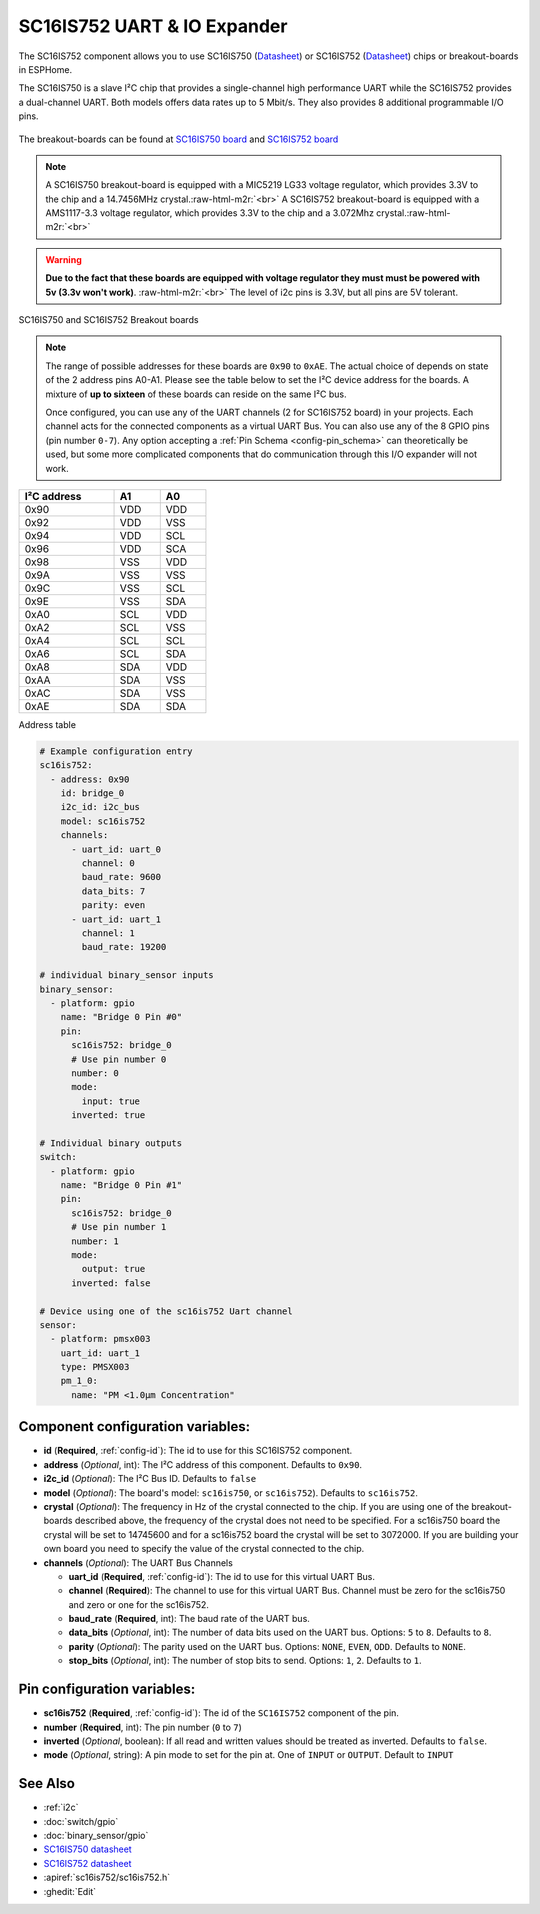 SC16IS752 UART & IO Expander
============================


.. seo::
    :description: Instructions for setting up SC16IS752 I²C Component in ESPHome.
    :image: sc16is752.png

.. role:: raw-html-m2r(raw)
   :format: html

The SC16IS752 component allows you to use SC16IS750
(`Datasheet <https://www.nxp.com/docs/en/data-sheet/SC16IS740_750_760.pdf>`__)
or SC16IS752 (`Datasheet <https://www.nxp.com/docs/en/data-sheet/SC16IS752_SC16IS762.pdf>`__)
chips or breakout-boards in ESPHome. 

The SC16IS750 is a slave I²C chip that provides a single-channel high
performance UART while the SC16IS752 provides a dual-channel UART. 
Both models offers data rates up to 5 Mbit/s. They also provides 8 additional 
programmable I/O pins. 

.. figure:: images/sc16is752-bd.png
  :align: center

The breakout-boards can be found at
`SC16IS750 board <https://www.aliexpress.com/premium/sc16is750-board.html>`__
and `SC16IS752 board <https://www.aliexpress.com/premium/sc16is752-board.html>`__

.. note:: 
  A SC16IS750 breakout-board is equipped with a MIC5219 LG33 voltage regulator, 
  which provides 3.3V to the chip and a 14.7456MHz crystal.\ :raw-html-m2r:`<br>`
  A SC16IS752 breakout-board is equipped with a AMS1117-3.3 voltage regulator, 
  which provides 3.3V to the chip and a 3.072Mhz crystal.\ :raw-html-m2r:`<br>`

.. warning:: 
  **Due to the fact that these boards are equipped with voltage regulator they must 
  must be powered with 5v (3.3v won't work)**. \ :raw-html-m2r:`<br>`
  The level of i2c pins is 3.3V, but all pins are 5V tolerant.

.. figure:: images/sc16is750-752.png
  :align: center

  SC16IS750 and SC16IS752 Breakout boards
.. note:: 
  The range of possible addresses for these boards are ``0x90`` to ``0xAE``.
  The actual choice of  depends on state of the 2 address pins A0-A1. 
  Please see the table below to set the I²C device address for the boards.
  A mixture of **up to sixteen** of these boards can reside on the same I²C bus.

  Once configured, you can use any of the UART channels (2 for SC16IS752
  board) in your projects. Each channel acts for the connected components as a 
  virtual UART Bus. You can also use any of the 8 GPIO pins (pin number ``0-7``). 
  Any option accepting a :ref:`Pin Schema <config-pin_schema>` can theoretically 
  be used, but some more complicated components that do communication through 
  this I/O expander will not work.

.. list-table::
   :header-rows: 1
   :width: 300px
   :align: left

   * - I²C address
     - A1
     - A0
   * - 0x90
     - VDD
     - VDD
   * - 0x92
     - VDD
     - VSS
   * - 0x94
     - VDD
     - SCL
   * - 0x96
     - VDD
     - SCA
   * - 0x98
     - VSS
     - VDD
   * - 0x9A
     - VSS
     - VSS
   * - 0x9C
     - VSS
     - SCL
   * - 0x9E
     - VSS
     - SDA
   * - 0xA0
     - SCL
     - VDD
   * - 0xA2
     - SCL
     - VSS
   * - 0xA4
     - SCL
     - SCL
   * - 0xA6
     - SCL
     - SDA
   * - 0xA8
     - SDA
     - VDD
   * - 0xAA
     - SDA
     - VSS
   * - 0xAC
     - SDA
     - VSS
   * - 0xAE
     - SDA
     - SDA

Address table

.. code-block:: yaml

    # Example configuration entry
    sc16is752:
      - address: 0x90
        id: bridge_0
        i2c_id: i2c_bus
        model: sc16is752
        channels: 
          - uart_id: uart_0
            channel: 0
            baud_rate: 9600
            data_bits: 7
            parity: even
          - uart_id: uart_1
            channel: 1
            baud_rate: 19200

    # individual binary_sensor inputs
    binary_sensor:
      - platform: gpio
        name: "Bridge 0 Pin #0"
        pin:
          sc16is752: bridge_0
          # Use pin number 0
          number: 0
          mode:
            input: true
          inverted: true

    # Individual binary outputs
    switch:
      - platform: gpio
        name: "Bridge 0 Pin #1"
        pin:
          sc16is752: bridge_0
          # Use pin number 1
          number: 1
          mode:
            output: true
          inverted: false

    # Device using one of the sc16is752 Uart channel
    sensor:
      - platform: pmsx003
        uart_id: uart_1
        type: PMSX003
        pm_1_0:
          name: "PM <1.0µm Concentration"

Component configuration variables:
**********************************

- **id** (**Required**, :ref:`config-id`): The id to use for this SC16IS752 component.
- **address** (*Optional*, int): The I²C address of this component.
  Defaults to ``0x90``.
- **i2c_id** (*Optional*): The I²C Bus ID. Defaults to ``false`` 
- **model** (*Optional*): The board's model: ``sc16is750``, or ``sc16is752``).   Defaults to ``sc16is752``.
- **crystal** (*Optional*): The frequency in Hz of the crystal connected to the chip.
  If you are using one of the breakout-boards described above, the frequency of the crystal 
  does not need to be specified. For a sc16is750 board the crystal will be set to 14745600
  and for a sc16is752 board the crystal will be set to 3072000. If you are building your own board
  you need to specify the value of the crystal connected to the chip.
- **channels** (*Optional*): The UART Bus Channels

  - **uart_id** (**Required**, :ref:`config-id`): The id to use for this virtual UART Bus.
  - **channel** (**Required**): The channel to use for this virtual UART Bus.
    Channel must be zero for the sc16is750 and zero or one for the sc16is752. 
  - **baud_rate** (**Required**, int): The baud rate of the UART bus.
  - **data_bits** (*Optional*, int): The number of data bits used on the UART bus. Options: ``5`` to ``8``. Defaults to ``8``.
  - **parity** (*Optional*): The parity used on the UART bus. Options: ``NONE``, ``EVEN``, ``ODD``. Defaults to ``NONE``.
  - **stop_bits** (*Optional*, int): The number of stop bits to send. Options: ``1``, ``2``. Defaults to ``1``.

Pin configuration variables:
****************************

- **sc16is752** (**Required**, :ref:`config-id`): The id of the ``SC16IS752`` component of the pin.
- **number** (**Required**, int): The pin number (``0`` to ``7``)
- **inverted** (*Optional*, boolean): If all read and written values
  should be treated as inverted. Defaults to ``false``.
- **mode** (*Optional*, string): A pin mode to set for the pin at. One of ``INPUT`` or ``OUTPUT``. Default to ``INPUT``

See Also
********

- :ref:`i2c`
- :doc:`switch/gpio`
- :doc:`binary_sensor/gpio`
- `SC16IS750 datasheet <https://www.nxp.com/docs/en/data-sheet/SC16IS740_750_760.pdf>`__
- `SC16IS752 datasheet <https://www.nxp.com/docs/en/data-sheet/SC16IS752_SC16IS762.pdf>`__
- :apiref:`sc16is752/sc16is752.h`
- :ghedit:`Edit`
